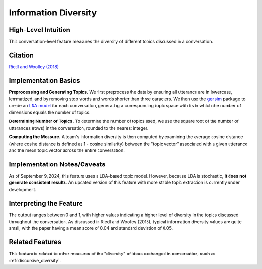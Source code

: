 .. _information_diversity:

Information Diversity
======================

High-Level Intuition
*********************
This conversation-level feature measures the diversity of different topics discussed in a conversation.

Citation
*********
`Riedl and Woolley (2018) <https://papers.ssrn.com/sol3/papers.cfm?abstract_id=2384068>`_

Implementation Basics 
**********************
**Preprocessing and Generating Topics.** We first preprocess the data by ensuring all utterance are in lowercase, lemmatized, and by removing stop words and words shorter than three caracters. We then use the `gensim <https://radimrehurek.com/gensim/>`_ package to create an `LDA model <https://en.wikipedia.org/wiki/Latent_Dirichlet_allocation>`_ for each conversation, generating a corresponding topic space with its in which the number of dimensions equals the number of topics. 

**Determining Number of Topics.** To determine the number of topics used, we use the square root of the number of utterances (rows) in the conversation, rounded to the nearest integer.

**Computing the Measure.** A team's information diversity is then computed by examining the average cosine distance (where cosine distance is defined as 1 - cosine similarity) between the "topic vector" associated with a given utterance and the mean topic vector across the entire conversation.

Implementation Notes/Caveats 
*****************************
As of September 9, 2024, this feature uses a LDA-based topic model. However, because LDA is stochastic, **it does not generate consistent results**. An updated version of this feature with more stable topic extraction is currently under development.

Interpreting the Feature 
*************************
The output ranges between 0 and 1, with higher values indicating a higher level of diversity in the topics discussed throughout the conversation. As discussed in Riedl and Woolley (2018), typical information diversity values are quite small, with the paper having a mean score of 0.04 and standard deviation of 0.05.

Related Features 
*****************
This feature is related to other measures of the "diversity" of ideas exchanged in conversation, such as :ref:`discursive_diversity`.